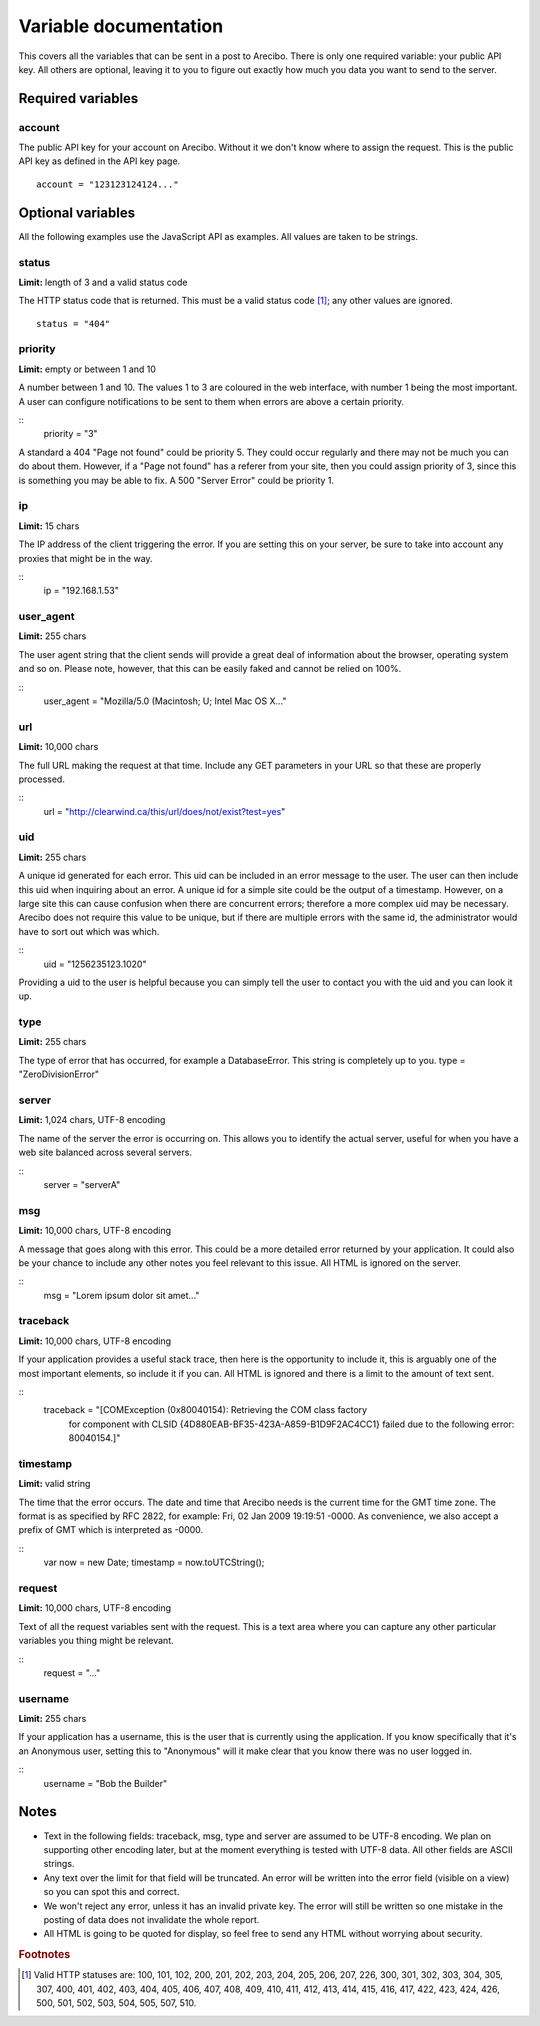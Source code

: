 Variable documentation
====================================

This covers all the variables that can be sent in a post to Arecibo. There is only one required variable: your public API key. All others are optional, leaving it to you to figure out exactly how much you data you want to send to the server.

Required variables
------------------------------------

account
~~~~~~~~~~~~~~~~~~~~~~~~~~~~~~~~~~~~~~~~
The public API key for your account on Arecibo. Without it we don't know where to assign the request. This is the public API key as defined in the API key page.
::
    account = "123123124124..."

Optional variables
------------------------------------

All the following examples use the JavaScript API as examples. All values are taken to be strings.

status
~~~~~~~~~~~~~~~~~~~~~~~~~~~~~~~~~~~~~~~~
**Limit:** length of 3 and a valid status code

The HTTP status code that is returned. This must be a valid status code [#f1]_; any other values are ignored.
::
    status = "404"

priority
~~~~~~~~~~~~~~~~~~~~~~~~~~~~~~~~~~~~~~~~
**Limit:** empty or between 1 and 10

A number between 1 and 10. The values 1 to 3 are coloured in the web interface, with number 1 being the most important. A user can configure notifications to be sent to them when errors are above a certain priority.

::
    priority = "3"
    
    
A standard a 404 "Page not found" could be priority 5. They could occur regularly and there may not be much you can do about them. However, if a "Page not found" has a referer from your site, then you could assign priority of 3, since this is something you may be able to fix. A 500 "Server Error" could be priority 1.

ip
~~~~~~~~~~~~~~~~~~~~~~~~~~~~~~~~~~~~~~~
**Limit:** 15 chars

The IP address of the client triggering the error. If you are setting this on your server, be sure to take into account any proxies that might be in the way.

:: 
    ip = "192.168.1.53"

user_agent
~~~~~~~~~~~~~~~~~~~~~~~~~~~~~~~~~~~~~~~
**Limit:** 255 chars

The user agent string that the client sends will provide a great deal of information about the browser, operating system and so on. Please note, however, that this can be easily faked and cannot be relied on 100%.

::
    user_agent = "Mozilla/5.0 (Macintosh; U; Intel Mac OS X..."

url
~~~~~~~~~~~~~~~~~~~~~~~~~~~~~~~~~~~~~~~
**Limit:** 10,000 chars

The full URL making the request at that time. Include any GET parameters in your URL so that these are properly processed.

::
    url = "http://clearwind.ca/this/url/does/not/exist?test=yes"

uid
~~~~~~~~~~~~~~~~~~~~~~~~~~~~~~~~~~~~~~~
**Limit:** 255 chars

A unique id generated for each error. This uid can be included in an error message to the user. The user can then include this uid when inquiring about an error. A unique id for a simple site could be the output of a timestamp. However, on a large site this can cause confusion when there are concurrent errors; therefore a more complex uid may be necessary. Arecibo does not require this value to be unique, but if there are multiple errors with the same id, the administrator would have to sort out which was which.

::
    uid = "1256235123.1020"

Providing a uid to the user is helpful because you can simply tell the user to contact you with the uid and you can look it up.

type
~~~~~~~~~~~~~~~~~~~~~~~~~~~~~~~~~~~~~~~
**Limit:** 255 chars

The type of error that has occurred, for example a DatabaseError. This string is completely up to you.
type = "ZeroDivisionError"

server
~~~~~~~~~~~~~~~~~~~~~~~~~~~~~~~~~~~~~~~
**Limit:** 1,024 chars, UTF-8 encoding

The name of the server the error is occurring on. This allows you to identify the actual server, useful for when you have a web site balanced across several servers.

::
    server = "serverA"

msg
~~~~~~~~~~~~~~~~~~~~~~~~~~~~~~~~~~~~~~~
**Limit:** 10,000 chars, UTF-8 encoding

A message that goes along with this error. This could be a more detailed error returned by your application. It could also be your chance to include any other notes you feel relevant to this issue. All HTML is ignored on the server.

::
    msg = "Lorem ipsum dolor sit amet..."

traceback
~~~~~~~~~~~~~~~~~~~~~~~~~~~~~~~~~~~~~~~
**Limit:** 10,000 chars, UTF-8 encoding

If your application provides a useful stack trace, then here is the opportunity to include it, this is arguably one of the most important elements, so include it if you can. All HTML is ignored and there is a limit to the amount of text sent.

::
    traceback = "[COMException (0x80040154): Retrieving the COM class factory
       for component with CLSID {4D880EAB-BF35-423A-A859-B1D9F2AC4CC1} failed 
       due to the following error: 80040154.]"

timestamp
~~~~~~~~~~~~~~~~~~~~~~~~~~~~~~~~~~~~~~~
**Limit:** valid string

The time that the error occurs. The date and time that Arecibo needs is the current time for the GMT time zone. The format is as specified by RFC 2822, for example: Fri, 02 Jan 2009 19:19:51 -0000. As convenience, we also accept a prefix of GMT which is interpreted as -0000.

::
    var now = new Date;
    timestamp = now.toUTCString();

request
~~~~~~~~~~~~~~~~~~~~~~~~~~~~~~~~~~~~~~~
**Limit:** 10,000 chars, UTF-8 encoding

Text of all the request variables sent with the request. This is a text area where you can capture any other particular variables you thing might be relevant.

::
    request = "..."

username
~~~~~~~~~~~~~~~~~~~~~~~~~~~~~~~~~~~~~~~
**Limit:** 255 chars

If your application has a username, this is the user that is currently using the application. If you know specifically that it's an Anonymous user, setting this to "Anonymous" will it make clear that you know there was no user logged in.

::
    username = "Bob the Builder"

Notes
------------------------------------

* Text in the following fields: traceback, msg, type and server are assumed to be UTF-8 encoding. We plan on supporting other encoding later, but at the moment everything is tested with UTF-8 data. All other fields are ASCII strings.

* Any text over the limit for that field will be truncated. An error will be written into the error field (visible on a view) so you can spot this and correct.

* We won't reject any error, unless it has an invalid private key. The error will still be written so one mistake in the posting of data does not invalidate the whole report.

* All HTML is going to be quoted for display, so feel free to send any HTML without worrying about security.

.. rubric:: Footnotes

.. [#f1] Valid HTTP statuses are: 100, 101, 102, 200, 201, 202, 203, 204, 205, 206, 207, 226, 300, 301, 302, 303, 304, 305, 307, 400, 401, 402, 403, 404, 405, 406, 407, 408, 409, 410, 411, 412, 413, 414, 415, 416, 417, 422, 423, 424, 426, 500, 501, 502, 503, 504, 505, 507, 510.